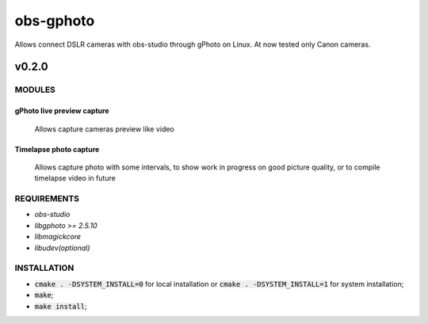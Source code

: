 ==========
obs-gphoto
==========

Allows connect DSLR cameras with obs-studio through gPhoto on Linux. At now tested only Canon cameras.

.. image:: https://img.shields.io/badge/Donate-PayPal-blue.svg
   :target: https://www.paypal.me/AeternusAtterratio
.. image:: https://img.shields.io/badge/Donate-YaMoney-orange.svg
   :target: https://money.yandex.ru/to/410011005689134


------
v0.2.0
------

MODULES
=======
gPhoto live preview capture
---------------------------
   Allows capture cameras preview like video
Timelapse photo capture
------------------------
   Allows capture photo with some intervals, to show work in progress on good picture quality, or to compile timelapse video in future

REQUIREMENTS
============

* *obs-studio*
* *libgphoto >= 2.5.10*
* *libmagickcore*
* *libudev(optional)*

INSTALLATION
============

* :code:`cmake . -DSYSTEM_INSTALL=0` for local installation or :code:`cmake . -DSYSTEM_INSTALL=1` for system installation;
* :code:`make`;
* :code:`make install`;
